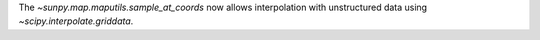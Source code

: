 The `~sunpy.map.maputils.sample_at_coords` now allows interpolation
with unstructured data using `~scipy.interpolate.griddata`.
